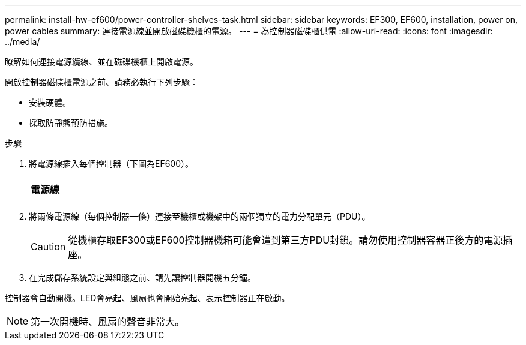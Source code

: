 ---
permalink: install-hw-ef600/power-controller-shelves-task.html 
sidebar: sidebar 
keywords: EF300, EF600, installation, power on, power cables 
summary: 連接電源線並開啟磁碟機櫃的電源。 
---
= 為控制器磁碟櫃供電
:allow-uri-read: 
:icons: font
:imagesdir: ../media/


[role="lead"]
瞭解如何連接電源纜線、並在磁碟機櫃上開啟電源。

開啟控制器磁碟櫃電源之前、請務必執行下列步驟：

* 安裝硬體。
* 採取防靜態預防措施。


.步驟
. 將電源線插入每個控制器（下圖為EF600）。
+
|===


 a| 
image:../media/power_cable_inst-hw-ef600.png[""]
 a| 
*電源線*

|===
+
|===


 a| 
image:../media/cabling_power.png[""]

|===
. 將兩條電源線（每個控制器一條）連接至機櫃或機架中的兩個獨立的電力分配單元（PDU）。
+

CAUTION: 從機櫃存取EF300或EF600控制器機箱可能會遭到第三方PDU封鎖。請勿使用控制器容器正後方的電源插座。

. 在完成儲存系統設定與組態之前、請先讓控制器開機五分鐘。


控制器會自動開機。LED會亮起、風扇也會開始亮起、表示控制器正在啟動。


NOTE: 第一次開機時、風扇的聲音非常大。
